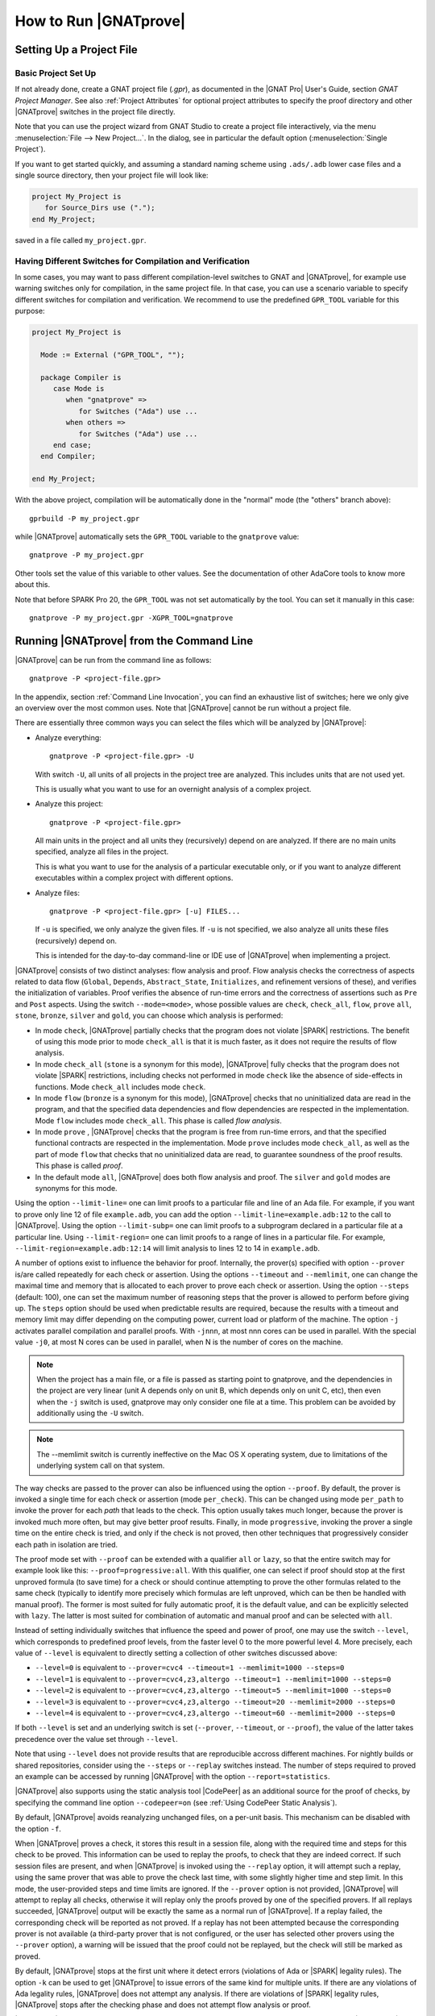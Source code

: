 How to Run |GNATprove|
======================

.. _Setting Up a Project File:

Setting Up a Project File
-------------------------

Basic Project Set Up
^^^^^^^^^^^^^^^^^^^^

If not already done, create a GNAT project file (`.gpr`), as documented in the
|GNAT Pro| User's Guide, section `GNAT Project Manager`. See also :ref:`Project
Attributes` for optional project attributes to specify the proof directory and
other |GNATprove| switches in the project file directly.

Note that you can use the project wizard from GNAT Studio to create a project file
interactively, via the menu :menuselection:`File --> New Project...`.
In the dialog, see in particular the default option (:menuselection:`Single Project`).

If you want to get started quickly, and assuming a standard naming scheme using
``.ads/.adb`` lower case files and a single source directory, then your project
file will look like:

.. code-block:: gpr

  project My_Project is
     for Source_Dirs use (".");
  end My_Project;

saved in a file called ``my_project.gpr``.

.. _Having Different Switches for Compilation and Verification:

Having Different Switches for Compilation and Verification
^^^^^^^^^^^^^^^^^^^^^^^^^^^^^^^^^^^^^^^^^^^^^^^^^^^^^^^^^^

In some cases, you may want to pass different compilation-level switches to
GNAT and |GNATprove|, for example use warning switches only for compilation, in
the same project file. In that case, you can use a scenario variable to specify
different switches for compilation and verification. We recommend to use the
predefined ``GPR_TOOL`` variable for this purpose:

.. code-block:: gpr

  project My_Project is

    Mode := External ("GPR_TOOL", "");

    package Compiler is
       case Mode is
          when "gnatprove" =>
             for Switches ("Ada") use ...
          when others =>
             for Switches ("Ada") use ...
       end case;
    end Compiler;

  end My_Project;

With the above project, compilation will be automatically done in the "normal"
mode (the "others" branch above)::

  gprbuild -P my_project.gpr

while |GNATprove| automatically sets the ``GPR_TOOL`` variable to the ``gnatprove`` value::

  gnatprove -P my_project.gpr

Other tools set the value of this variable to other values. See the
documentation of other AdaCore tools to know more about this.

Note that before SPARK Pro 20, the ``GPR_TOOL`` was not set automatically by the
tool. You can set it manually in this case::

  gnatprove -P my_project.gpr -XGPR_TOOL=gnatprove

.. _Running GNATprove from the Command Line:

Running |GNATprove| from the Command Line
-----------------------------------------

|GNATprove| can be run from the command line as follows::

    gnatprove -P <project-file.gpr>

In the appendix, section :ref:`Command Line Invocation`, you can find an
exhaustive list of switches; here we only give an overview over the most common
uses. Note that |GNATprove| cannot be run without a project file.

There are essentially three common ways you can select the files which will
be analyzed by |GNATprove|:

* Analyze everything::

     gnatprove -P <project-file.gpr> -U

  With switch ``-U``, all units of all projects in the project tree are
  analyzed. This includes units that are not used yet.

  This is usually what you want to use for an overnight analysis of a
  complex project.

* Analyze this project::

     gnatprove -P <project-file.gpr>

  All main units in the project and all units they (recursively) depend on
  are analyzed. If there are no main units specified, analyze all files in
  the project.

  This is what you want to use for the analysis of a particular executable
  only, or if you want to analyze different executables within a complex
  project with different options.

* Analyze files::

     gnatprove -P <project-file.gpr> [-u] FILES...

  If ``-u`` is specified, we only analyze the given files. If ``-u`` is not
  specified, we also analyze all units these files (recursively) depend on.

  This is intended for the day-to-day command-line or IDE use of
  |GNATprove| when implementing a project.

|GNATprove| consists of two distinct analyses: flow analysis and proof.
Flow analysis checks the correctness of aspects related to data flow
(``Global``, ``Depends``, ``Abstract_State``, ``Initializes``, and
refinement versions of these), and verifies the initialization of
variables. Proof verifies the absence of run-time errors and the
correctness of assertions such as ``Pre`` and ``Post`` aspects. Using the
switch ``--mode=<mode>``, whose possible values are ``check``,
``check_all``, ``flow``, ``prove`` ``all``, ``stone``, ``bronze``, ``silver``
and ``gold``, you can choose which analysis is performed:

* In mode ``check``, |GNATprove| partially checks that the program does not
  violate |SPARK| restrictions. The benefit of using this mode prior to mode
  ``check_all`` is that it is much faster, as it does not require the results
  of flow analysis.

* In mode ``check_all`` (``stone`` is a synonym for this mode), |GNATprove|
  fully checks that the program does not violate |SPARK| restrictions,
  including checks not performed in mode ``check`` like the absence of
  side-effects in functions. Mode ``check_all`` includes mode ``check``.

* In mode ``flow`` (``bronze`` is a synonym for this mode), |GNATprove| checks
  that no uninitialized data are read in the program, and that the specified
  data dependencies and flow dependencies are respected in the implementation.
  Mode ``flow`` includes mode ``check_all``.  This phase is called *flow
  analysis*.

* In mode ``prove`` ,
  |GNATprove| checks that the program is free from run-time errors, and that
  the specified functional contracts are respected in the implementation. Mode
  ``prove`` includes mode ``check_all``, as well as the part of mode ``flow``
  that checks that no uninitialized data are read, to guarantee soundness of
  the proof results. This phase is called *proof*.

* In the default mode ``all``, |GNATprove| does both flow analysis and proof.
  The ``silver`` and ``gold`` modes are synonyms for this mode.

Using the option ``--limit-line=`` one can limit proofs to a particular file
and line of an Ada file. For example, if you want to prove only line 12 of
file ``example.adb``, you can add the option ``--limit-line=example.adb:12`` to
the call to |GNATprove|. Using the option ``--limit-subp=`` one can limit proofs
to a subprogram declared in a particular file at a particular line. Using
``--limit-region=`` one can limit proofs to a range of lines in a particular
file. For example, ``--limit-region=example.adb:12:14`` will limit analysis to
lines 12 to 14 in ``example.adb``.

A number of options exist to influence the behavior for proof. Internally, the
prover(s) specified with option ``--prover`` is/are called repeatedly for each
check or assertion. Using the options ``--timeout`` and ``--memlimit``, one
can change the maximal time and memory that is allocated to each prover to
prove each check or assertion.  Using the option ``--steps`` (default: 100),
one can set the maximum number of reasoning steps that the prover is allowed
to perform before giving up. The ``steps`` option should be used when
predictable results are required, because the results with a timeout and
memory limit may differ depending on the computing power, current load or
platform of the machine. The option ``-j`` activates parallel compilation and
parallel proofs. With ``-jnnn``, at most nnn cores can be used in parallel.
With the special value ``-j0``, at most N cores can be used in parallel, when
N is the number of cores on the machine.

.. note::

    When the project has a main file, or a file is passed as starting point to
    gnatprove, and the dependencies in the project are very linear (unit A
    depends only on unit B, which depends only on unit C, etc), then even when
    the ``-j`` switch is used, gnatprove may only consider one file at a time.
    This problem can be avoided by additionally using the ``-U`` switch.

.. note::

   The --memlimit switch is currently ineffective on the Mac OS X operating
   system, due to limitations of the underlying system call on that system.

The way checks are passed to the prover can also be influenced using the option
``--proof``. By default, the prover is invoked a single time for each check or
assertion (mode ``per_check``). This can be changed using mode ``per_path`` to
invoke the prover for each *path* that leads to the check. This option usually
takes much longer, because the prover is invoked much more often, but may give
better proof results. Finally, in mode ``progressive``, invoking the prover a
single time on the entire check is tried, and only if the check is not proved,
then other techniques that progressively consider each path in isolation
are tried.

The proof mode set with ``--proof`` can be extended with a qualifier ``all`` or
``lazy``, so that the entire switch may for example look like this:
``--proof=progressive:all``.  With this qualifier, one can select if proof
should stop at the first unproved formula (to save time) for a check or should
continue attempting to prove the other formulas related to the same check
(typically to identify more precisely which formulas are left unproved, which
can be then be handled with manual proof). The former is most suited for fully
automatic proof, it is the default value, and can be explicitly selected with
``lazy``. The latter is most suited for combination of automatic and manual
proof and can be selected with ``all``.

Instead of setting individually switches that influence the speed and power of
proof, one may use the switch ``--level``, which corresponds to predefined
proof levels, from the faster level 0 to the more powerful
level 4. More precisely, each value of ``--level`` is equivalent to directly
setting a collection of other switches discussed above:

* ``--level=0`` is equivalent to
  ``--prover=cvc4 --timeout=1 --memlimit=1000 --steps=0``
* ``--level=1`` is equivalent to
  ``--prover=cvc4,z3,altergo --timeout=1 --memlimit=1000 --steps=0``
* ``--level=2`` is equivalent to
  ``--prover=cvc4,z3,altergo --timeout=5 --memlimit=1000 --steps=0``
* ``--level=3`` is equivalent to
  ``--prover=cvc4,z3,altergo --timeout=20 --memlimit=2000 --steps=0``
* ``--level=4`` is equivalent to
  ``--prover=cvc4,z3,altergo --timeout=60 --memlimit=2000 --steps=0``

If both ``--level`` is set and an underlying switch is set (``--prover``,
``--timeout``, or ``--proof``), the value of the latter takes precedence over
the value set through ``--level``.

Note that using ``--level`` does not provide results that are reproducible
accross different machines. For nightly builds or shared repositories, consider
using the ``--steps`` or ``--replay`` switches instead. The number of steps
required to proved an example can be accessed by running |GNATprove| with the option
``--report=statistics``.

|GNATprove| also supports using the static analysis tool |CodePeer| as an
additional source for the proof of checks, by specifying the command line
option ``--codepeer=on`` (see :ref:`Using CodePeer Static Analysis`).

By default, |GNATprove| avoids reanalyzing unchanged files, on a
per-unit basis. This mechanism can be disabled with the option ``-f``.

When |GNATprove| proves a check, it stores this result in a session file,
along with the required time and steps for this check to be proved. This
information can be used to replay the proofs, to check that they are indeed
correct. If such session files are present, and when |GNATprove| is invoked
using the ``--replay`` option, it will attempt such a replay, using the same
prover that was able to prove the check last time, with some slightly higher
time and step limit. In this mode, the user-provided steps and time limits are
ignored. If the ``--prover`` option is not provided, |GNATprove| will attempt
to replay all checks, otherwise it will replay only the proofs proved by one of
the specified provers.  If all replays succeeded, |GNATprove| output will be
exactly the same as a normal run of |GNATprove|. If a replay failed, the
corresponding check will be reported as not proved. If a replay has not been
attempted because the corresponding prover is not available (a third-party
prover that is not configured, or the user has selected other provers using the
``--prover`` option), a warning will be issued that the proof could not be
replayed, but the check will still be marked as proved.

By default, |GNATprove| stops at the first unit where it detect errors
(violations of Ada or |SPARK| legality rules). The option ``-k`` can be used to
get |GNATprove| to issue errors of the same kind for multiple units. If there
are any violations of Ada legality rules, |GNATprove| does not attempt any
analysis. If there are violations of |SPARK| legality rules, |GNATprove| stops
after the checking phase and does not attempt flow analysis or proof.

|GNATprove| returns with a non-zero exit status when an error is detected.
This includes cases where |GNATprove| issues unproved check messages when
switch ``--checks-as-errors`` is used, as well as cases where |GNATprove|
issues warnings when switch ``--warnings=error`` is used. In such cases,
|GNATprove| also issues a message about termination in error. Otherwise,
|GNATprove| returns with an exit status of zero, even when unproved check
messages and warnings are issued.

Using the GNAT Target Runtime Directory
---------------------------------------

If you are using GNAT as your target compiler and explicitly specify
a runtime and target to use in your project, for instance:

.. code-block:: gpr

   for Target use "arm-eabi";
   for Runtime ("Ada") use "ravenscar-sfp-stm32f4";

|GNATprove| will take such setting into account and will use the GNAT
runtime directory, as long as your target compiler is found in your PATH
environment variable. Note that you will need to use a matching version
of GNAT and |SPARK| (e.g. GNAT 18.2 and SPARK 18.2).

The handling of runtimes of |GNATprove| is in fact unified with that of the
GNAT compiler. For details, see "GNAT User's Guide Supplement for Cross
Platforms", Section 3. If you specify a target, note that |GNATprove| requires
additional configuration, see the section :ref:`implementation_defined`.

If you're using GNAT Common Code Generator to generate C code from SPARK, you
can specify the target and runtime as follows:

.. code-block:: gpr

   for Target use "c";
   for Runtime ("Ada") use "ccg";

.. _implementation_defined:

Specifying the Target Architecture and Implementation-Defined Behavior
----------------------------------------------------------------------

A |SPARK| program is guaranteed to be unambiguous, so that formal verification
of properties is possible. However, some behaviors (for example some
representation attribute values like the ``Size`` attribute) may depend on the
compiler used. By default, |GNATprove| adopts the same choices as the GNAT
compiler. |GNATprove| also supports other compilers by providing special
switches:

* ``-gnateT`` for specifying the target configuration
* ``--pedantic`` for warnings about possible implementation-defined behavior

Note that, even with switch ``--pedantic``, |GNATprove| only detects some
implementation-defined behaviors. For more details, see the dedicated section
on how to :ref:`Ensure Portability of Programs`.

Note that |GNATprove| will always choose the smallest multiple of 8 bits for
the base type, which is a safe and conservative choice for any Ada compiler.

.. _Target Parameterization:

Target Parameterization
^^^^^^^^^^^^^^^^^^^^^^^

If you specify the ``Target`` and ``Runtime`` attributes in your project file
or via the ``--target`` and ``--RTS`` switches, |GNATprove| attempts to
configure automatically the target dependent values such as endianness or sizes
and alignments of standard types. If this automatic configuration fails,
|GNATprove| outputs a warning and assumes that the compilation target is the
same as the host on which it is run.

You can however configure the target dependent values manually. In addition to
specifying the target and runtime via the project file or the commandline, you
need to add the following to your project file, under a scenario variable as
seen in :ref:`Having Different Switches for Compilation and Verification`:

.. code-block:: gpr

  project My_Project is
     [...]
     package Builder is
        case Mode is
           when "Compile" =>
              ...
           when "Analyze" =>
              for Global_Compilation_Switches ("Ada") use ("-gnateT=" & My_Project'Project_Dir & "/target.atp");
        end case;
     end Builder;
  end My_Project;

where ``target.atp`` is a file stored here in the same directory as the project
file ``my_project.gpr``, which contains the target parametrization. The format
of this file is described in the |GNAT Pro| User's Guide as part of the
``-gnateT`` switch description.

Target parameterization can be used:

* to specify a target different than the host on which |GNATprove| is run, when
  cross-compilation is used. If |GNAT Pro| is the cross compiler and the
  automatic configuration fails, the configuration file can be generated by
  calling the compiler for your target with the switch ``-gnatet=target.atp``.
  Otherwise, the target file should be generated manually.
* to specify the parameters for a different compiler than |GNAT Pro|, even when
  the host and target are the same. In that case, the target file should be
  generated manually.

Here is an example of a configuration file for a bare board PowerPC 750
processor configured as big-endian::

  Bits_BE                       1
  Bits_Per_Unit                 8
  Bits_Per_Word                32
  Bytes_BE                      1
  Char_Size                     8
  Double_Float_Alignment        0
  Double_Scalar_Alignment       0
  Double_Size                  64
  Float_Size                   32
  Float_Words_BE                1
  Int_Size                     32
  Long_Double_Size             64
  Long_Long_Size               64
  Long_Size                    32
  Maximum_Alignment            16
  Max_Unaligned_Field          64
  Pointer_Size                 32
  Short_Enums                   0
  Short_Size                   16
  Strict_Alignment              1
  System_Allocator_Alignment    8
  Wchar_T_Size                 32
  Words_BE                      1

  float          6  I  32  32
  double        15  I  64  64
  long double   15  I  64  64

.. _Using CodePeer Static Analysis:

Using CodePeer Static Analysis
------------------------------

.. note::

   |Codepeer| is only available in SPARK Pro. It is not available in the
   following SPARK releases:

   - the Community release
   - SPARK Discovery
   - on the MacOS X operating system

|CodePeer| is a static analysis tool developed and commercialized by AdaCore
(see http://www.adacore.com/codepeer). |GNATprove| supports using |CodePeer| as
an additional source for the proof of checks, by specifying the command line
option ``--codepeer=on``. |CodePeer| will be run before automatic provers. If
it proves a check, |GNATprove| will not attempt to run another prover on this
check.

When run by |GNATprove|, |CodePeer| does not attempt to generate preconditions,
and relies instead on user-provided preconditions for its analysis. |CodePeer|
analysis inside |GNATprove| is sound, in that it does not allow to prove a check
that could fail. |CodePeer| analysis may allow to prove more properties than
the strict contract-based reasoning performed in |SPARK| allow in general:

#. |CodePeer| generates a sound approximation of data dependencies for
   subprograms based on the implementation of subprograms and the call-graph
   relating subprograms. Hence |CodePeer| may be able to prove properties which
   cannot be deduced otherwise based on too coarse user-provided data
   dependencies.

#. |CodePeer| generates a sound approximation of loop invariants for
   loops. Hence |CodePeer| may be able to prove properties which cannot be
   deduced otherwise based on imprecise loop invariants, or in absence of a
   loop invariant.
#. |CodePeer| ignores the ``SPARK_Mode`` pragma and aspects; in particular it
   uses information that is hidden from SPARK using ``pragma SPARK_Mode(Off)``
   or the equivalent aspect.

In addition, |CodePeer| is using the same choice as GNAT compiler for the
rounding of fixed-point multiplication and division. This makes it more precise
for the analysis of code compiled with GNAT. If some code using fixed-point
arithmetic is compiled with another compiler than GNAT, and the code uses
fixed-point multiplication or division, the choice of rounding made in
|CodePeer| may not be suitable, in which case ``--codepeer=on`` should not be
used.

|CodePeer| analysis is particularly interesting when analyzing code using
floating-point computations, as |CodePeer| is both fast and precise for proving
bounds of floating-point operations.

.. _Running GNATprove from GNAT Studio:

Running |GNATprove| from GNAT Studio
------------------------------------

|GNATprove| can be run from GNAT Studio. When |GNATprove| is installed and found on
your PATH, a :menuselection:`SPARK` menu is available with the following
entries:

.. csv-table::
   :header: "Submenu", "Action"
   :widths: 1, 4

   "Examine All",                "This runs |GNATprove| in flow analysis mode on all mains and the units they depend on in the project."
   "Examine All Sources",        "This runs |GNATprove| in flow analysis mode on all files in the project."
   "Examine File",               "This runs |GNATprove| in flow analysis mode on the current unit, its body and any subunits."
   "Prove All",                  "This runs |GNATprove| on all mains and the units they depend on in the project."
   "Prove All Sources",          "This runs |GNATprove| on all files in the project."
   "Prove File",                 "This runs |GNATprove| on the current unit, its body and any subunits."
   "Show Report",                "This displays the report file generated by |GNATprove|."
   "Clean Proofs",               "This removes all files generated by |GNATprove|."

The three "Prove..." entries run |GNATprove| in the mode given by the project
file, or in the default mode "all" if no mode is specified.

The menus :menuselection:`SPARK --> Examine/Prove All` run |GNATprove| on all
main files in the project, and all files they depend on (recursively). Both
main files in the root project and in projects that are included in the root
project are considered. The menus :menuselection:`SPARK --> Examine/Prove All
Sources` run |GNATprove| on all files in all projects. On a project that has
neither main files nor includes other projects, menus :menuselection:`SPARK
--> Examine/Prove All` and :menuselection:`SPARK --> Examine/Prove All
Sources` are equivalent.

Keyboard shortcuts for these menu items can be set using the
:menuselection:`Edit --> Preferences` dialog in GNAT Studio, and opening
the :menuselection:`General --> Key Shortcuts` section.

.. note::

   The changes made by users in the panels raised by these submenus are
   persistent from one session to the other. Be sure to check that the selected
   checkboxes and additional switches that were previously added are still
   appropriate.

When editing an Ada file, |GNATprove| can also be run from a
:menuselection:`SPARK` contextual menu, which can be obtained by a right click:

.. csv-table::
   :header: "Submenu", "Action"
   :widths: 1, 4

   "Examine File",           "This runs |GNATprove| in flow analysis mode on the current unit, its body and any subunits."
   "Examine Subprogram",     "This runs |GNATprove| in flow analysis mode on the current subprogram."
   "Prove File",             "This runs |GNATprove| on the current unit, its body and any subunits."
   "Prove Subprogram",       "This runs |GNATprove| on the current subprogram."
   "Prove Line",             "This runs |GNATprove| on the current line."
   "Prove Selected Region",  "This runs |GNATprove| on the currently selected region."
   "Prove Check",            "This runs |GNATprove| on the current failing condition. |GNATprove| must have been run at least once for this option to be available in order to know which conditions are failing."

Except from :menuselection:`Examine File` and :menuselection:`Prove File`, all
other submenus are also applicable to code inside generic units, in which case
the corresponding action is applied to all instances of the generic unit in the
project. For example, if a generic unit is instantiated twice, selecting
:menuselection:`Prove Subprogram` on a subprogram inside the generic unit will
apply proof to the two corresponding subprograms in instances of the generic
unit.

The menus :menuselection:`SPARK --> Examine ...` open a panel which allows
setting various switches for |GNATprove|'s analysis. The main choice offered in
this panel is to select the mode of analysis, among modes ``check``,
``check_all`` and ``flow`` (the default).

The menus :menuselection:`SPARK --> Prove ...` open a panel which allows
setting various switches for |GNATprove|'s analysis. By default, this panel
offers a few simple choices, like the proof level (see description of switch
``--level`` in :ref:`Running GNATprove from the Command Line`). If the user
changes its ``User profile`` for |SPARK| (in the |SPARK| section of the
Preferences dialog - menu :menuselection:`Edit --> Preferences`) from ``Basic``
to ``Advanced``, then a more complex panel is displayed for proof,
with more detailed switches.

|GNATprove| project switches can be edited from the panel ``GNATprove`` (menu
:menuselection:`Edit --> Project Properties`, in the :menuselection:`Build --> Switches`
section of the dialog).

When proving a check fails on a specific path through a subprogram (for both
checks verified in flow analysis and in proof), |GNATprove| may generate path
information for the user to see. The user can display this path in GNAT Studio by
clicking on the icon to the left of the failed proof message, or to the left of
the corresponding line in the editor. The path is hidden again when re-clicking
on the same icon.

For checks verified in proof, |GNATprove| may also generate counterexample
information for the user to see (see :ref:`Understanding Counterexamples`). The
user can display this counterexample in GNAT Studio by clicking on the icon to the left
of the failed proof message, or to the left of the corresponding line in the
editor. The counterexample is hidden again when re-clicking on the same icon.

A monospace font with ligature like Fira Code
(https://github.com/tonsky/FiraCode) or Hasklig
(https://github.com/i-tu/Hasklig) can be separately installed and selected to
make contracts more readable inside GNAT Studio or GNATbench. See the following
screenshot which shows how symbols like :code:`=>` (arrow) or :code:`>=`
(greater than or equal) are displayed in such a font:

.. image:: /static/firacode.png

.. _Running GNATprove from GNATbench:

Running |GNATprove| from GNATbench
----------------------------------

|GNATprove| can be run from GNATbench. When |GNATprove| is installed and found
on your PATH, a :menuselection:`SPARK` menu is available with the following
entries:

.. csv-table::
   :header: "Submenu", "Action"
   :widths: 1, 4

   "Examine All",                "This runs |GNATprove| in flow analysis mode on all mains and the units they depend on in the project."
   "Examine All Sources",        "This runs |GNATprove| in flow analysis mode on all files in the project."
   "Examine File",               "This runs |GNATprove| in flow analysis mode on the current unit, its body and any subunits."
   "Prove All",                  "This runs |GNATprove| on all mains and the units they depend on in the project."
   "Prove All Sources",          "This runs |GNATprove| on all files in the project."
   "Prove File",                 "This runs |GNATprove| on the current unit, its body and any subunits."
   "Show Report",                "This displays the report file generated by |GNATprove|."
   "Clean Proofs",               "This removes all files generated by |GNATprove|."

The three "Prove..." entries run |GNATprove| in the mode given by the project
file, or in the default mode "all" if no mode is specified.

The menus :menuselection:`SPARK --> Examine/Prove All` run |GNATprove| on all
main files in the project, and all files they depend on (recursively). Both
main files in the root project and in projects that are included in the root
project are considered. The menus :menuselection:`SPARK --> Examine/Prove All
Sources` run |GNATprove| on all files in all projects. On a project that has
neither main files nor includes other projects, menus :menuselection:`SPARK
--> Examine/Prove All` and :menuselection:`SPARK --> Examine/Prove All
Sources` are equivalent.

.. note::

   The changes made by users in the panels raised by these submenus are
   persistent from one session to the other. Be sure to check that the selected
   checkboxes and additional switches that were previously added are still
   appropriate.

When editing an Ada file, |GNATprove| can also be run from a
:menuselection:`SPARK` contextual menu, which can be obtained by a right click:

.. csv-table::
   :header: "Submenu", "Action"
   :widths: 1, 4

   "Examine File",       "This runs |GNATprove| in flow analysis mode on the current unit, its body and any subunits."
   "Examine Subprogram", "This runs |GNATprove| in flow analysis mode on the current subprogram."
   "Prove File",         "This runs |GNATprove| on the current unit, its body and any subunits."
   "Prove Subprogram",   "This runs |GNATprove| on the current subprogram."
   "Prove Line",         "This runs |GNATprove| on the current line."

.. _GNATprove and Manual Proof:

|GNATprove| and Manual Proof
----------------------------

When automated provers fail to prove some condition that is valid, the validity
may be proved using manual proof inside GNAT Studio or an external interactive prover.

In the appendix, section :ref:`Alternative_Provers`, is explained how to use
different provers than the one |GNATprove| uses as default.

Calling an Interactive Prover From the Command Line
^^^^^^^^^^^^^^^^^^^^^^^^^^^^^^^^^^^^^^^^^^^^^^^^^^^

When the prover used by |GNATprove| is configured as interactive, for each
analysed condition, either:

* It is the first time the prover is used on the condition then a file
  (containing the condition as input to the specified prover) is created in the
  project's proof directory (see :ref:`Project Attributes`). |GNATprove|
  outputs a message concerning this condition indicating the file that was
  created. The created file should be edited by the user in order to prove the
  condition.

* The prover has already been used on this condition and the editable file
  exists. The prover is run on the file and the success or failure of the proof
  is reported in the same way it is done with the default prover.

.. note::

   Once a manual proof file is created and has been edited by the user, in
   order to run the prover on the file, the same prover must be once again
   specified to |GNATprove|. Once the condition is proved, the result will be
   saved in the why3 session so |GNATprove| won't need to be specified the
   prover again to know that the condition is valid.

Analysis with |GNATprove| can be limited to a single condition with the
``--limit-line`` option::

    gnatprove -P <project-file.gpr> --prover=<prover> --limit-line=<file>:<line>:<column>:<check-kind>

Please use the output of ``gnatprove --list-categories`` to determine the
``check-kind`` to be provided in this command.

Calling an Interactive Prover From GNAT Studio
^^^^^^^^^^^^^^^^^^^^^^^^^^^^^^^^^^^^^^^^^^^^^^

After running |GNATprove| with proof mode, the menu
:menuselection:`SPARK --> Prove Check` is available by right-clicking on a
check message in the location tab or by right-clicking on a line that fails
because of a single condition (i.e. there is only one check in the output of
|GNATprove| concerning this line).

In the dialog box, the field "Alternate prover" can be filled to use another
prover than Alt-Ergo. If the alternative prover is configured as
"interactive", after the execution of :menuselection:`SPARK --> Prove Check`,
GNAT Studio opens the manual proof file with the editor corresponding to the prover
under the condition that an editor is specified in the configuration of the
alternative prover.

Once the editor is closed, GNAT Studio re-executes
:menuselection:`SPARK --> Prove Check`. The user should verify the same
alternative prover as before is still specified. After execution, GNAT Studio will
offer to re-edit the file if the proof fails.


Manual Proof Within GNAT Studio
^^^^^^^^^^^^^^^^^^^^^^^^^^^^^^^

A manual proof system is integrated into GNAT Studio. It allows the user to directly
visualize the verification condition, apply simple proof steps on it, and call
provers to discharge it. The proof system is available after running
|GNATprove| via one of the ``Prove ...`` menus. By right-clicking on a check
message in the location tab, and selecting the menu :menuselection:`SPARK -->
Start Manual Proof` the proof system starts. It consists of the Manual Proof
console, the Proof Tree and the current Verification Condition being dealt
with.

The user interacts with the system mainly using the manual proof console. Three
types of commands can be entered:

* Some helper commands such as ``help``, ``list-provers`` and
  ``list-transforms`` are available.
* When a prover name (type ``list-provers`` to see a list of the available
  provers) is entered, the corresponding prover is run on the verification
  condition that is selected in the proof tree.
* A transformation (see ``list-transforms`` and the below table for the
  available transformations) can modify the proof tree. A transformation
  applies to a verification condition or goal and may produce several new
  subgoals. For example, the transformation ``assert`` allows the user to
  assert an auxiliary fact. This transformation will create two subgoals, one
  to prove the assertion, and the other to prove that the assertion implies the
  previous goal.

The Manual proof system can be quit by selecting :menuselection:`SPARK --> Exit
Manual Proof` in the menu. A pop-up window asks if the user wants to save the
session. It is recommended to close it using the menu because it makes sure to
close everything related to manual proof. A tutorial to the proof system can be
found in :ref:`Manual Proof Using GNAT Studio`.

List of Useful Transformations and Commands for Manual Proof
""""""""""""""""""""""""""""""""""""""""""""""""""""""""""""

The transformations all contain a specific documentation through the
``list-transforms`` command and ``help transform_name`` command. The most
useful transformations/commands are the following:

* ``apply``: apply an hypothesis to the current goal.
  For example: ``H : x > 0 -> not x = 0`` can be applied on the goal
  ``G : not x = 0``. After the application you will be left to prove a new goal
  ``x > 0``.

* ``assert``: adds a new lemma you can use for proving the current Verification
  Condition.
  For example: ``assert x = 0`` will generate two new subgoals. In the first
  one you have to prove that x is indeed equal to 0. In the second one, you can
  use this hypothesis.

* ``case``: takes a formula and perform an analysis by case on its boolean
  value. You will have to prove your Verification Condition once with this
  formula asserted to true and once asserted to false.

* ``clean``: removes unsuccessful proof attempts below proved goals.

* ``clear_but``: removes all hypotheses except the one provided by the user as
  argument. Removing unused context helps the provers.
  For example, ``clear_but H,H2,h`` will remove everything but hypotheses H H2
  and h.

* ``compute_in_goal``: performs possible computations in goal.

* ``destruct``: destruct the head constructor of a formula ( ``/\`` , ``\/``
  or ``->``).
  With ``H: A /\ B``, applying ``destruct H`` make two new hypotheses (``H: A``
  and ``H1: B``). With ``H: A \/ B``, applying ``destruct H`` duplicates the
  goal which has to be proved with ``H: A`` and ``H: B`` independently. With
  ``H: A -> B``, ``destruct H`` creates a new subgoal for ``A`` and simplify to
  ``H: B`` in the current one.

* ``eliminate_epsilon``: sometimes the goal appears as ``epsilon [...]``. This
  transforms epsilons into adapted logic.

* ``exists``: allows the user to provide a term that instantiates a goal
  starting with an existential.

* ``help``: with no arguments, return basic commands that can be used. If a
  transformation is given as argument, it displays a small description of the
  transformation.

* ``induction``: performs an induction on the unbounded integer specified.

* ``instantiate``: instantiates a ``forall`` quantification at the head of an
  hypothesis with a term given by the user (a list of terms can be provided).

* ``intros``: introduces a list of constants/hypotheses. This transformation
  should not be necessary but it can be used to rename constants/hypotheses.

* ``left``: In a goal, transforms ``A \/ B`` into ``A``.

* ``list-provers``: gives a list of the provers available on your machine. You
  should have at least ``altergo``.

* ``list-transforms``: list transformations.

* ``pose``: defines a new constant equal to a given term.

* ``print``: prints the definition of a name.

* ``remove``: removes a list of hypotheses.

* ``replace``: replace a term by another and create a subgoal asking the user
  to show that they are equivalent.

* ``rewrite``: rewrites an equality in a goal or hypothesis. For example, with
  ``H: x = 0`` and goal ``y = x``, ``rewrite H`` transforms the goal into
  ``y = 0``.

* ``right``: In a goal, transforms ``A \/ B`` into ``B``.

* ``search``: search all occurrences of a name in the context.

* ``split_*``: a set of transformations that split the goals/hypotheses. For
  example, ``split_goal_wp`` transforms the goal ``A /\ B`` into two new
  subgoals ``A`` and ``B``.

* ``subst``: try to find an equality that could be used for a given constant and
  replace each occurrence of this constant by the other side of the equality. It
  then removes said constant.

* ``subst_all``: do all possible substitutions.

* ``unfold``: unfolds the definition of a function in an hypothesis or a goal.

Recommendations and Tips for Manual Proof
"""""""""""""""""""""""""""""""""""""""""

* As for proofs with an external interactive prover, the user should set the
  attribute ``Proof_Dir`` so that proofs can be saved under version control.

* The ``Proof_Dir`` is recommended to be under a version control system (git or
  svn for example). The proofs can be tedious to rewrite so it is better not to
  lose them.

* There is currently no way to adapt proofs made on a given version of the code
  when the code is changed. The update will have to be done manually but
  we hope to automate the process in the future.

* This feature is experimental and we currently recommend to keep the proof as
  short as possible.

* If the goal contains epsilons, they can be removed by using
  ``eliminate_epsilon``.

* Manual provers can be launched during the edition of the proof like
  other provers. The user can select a goal node and type ``coq`` for example.

* The command line remembers what is typed. Arrow keys can be used to get the
  lasts queried commands.

How to Speed Up a Run of |GNATprove|
------------------------------------

|GNATprove| can take some time on large programs with difficult checks to
prove. This section describes how one can improve the running time of the
|GNATprove| tool. Note that some of the suggested settings will decrease the
number of proved checks or decrease usability of the tool, because spending
more time often results in more successful proofs. You may still want to try
some of the suggestions here to see if the time spent by |GNATprove| is really
useful in your context.

These settings will speed up |GNATprove|:

* Use the ``-j`` switch to use more than one core on your machine. |GNATprove|
  can make efficient usage of multi-processing. If your machine has more than
  one processor or core, we strongly suggest to enable multi-processing, using
  the ``-j`` switch. This switch should not have an impact on proof results,
  only on running time.

* Use ``--no-loop-unrolling`` to deactivate loop unrolling. Loop unrolling can
  often avoid the use of a loop invariant, but it almost always will be more
  costly to analyze than a loop with a loop invariant. See also :ref:`Automatic
  Unrolling of Simple For-Loops`.

* Use ``--no-inlining`` to deactivate contextual analysis of local subprograms
  without contracts. This feature can often avoid the use of subprogram
  contracts, but it will be more costly to analyze such subprograms in their
  calling context than analyzing them separately. See also :ref:`Contextual
  Analysis of Subprograms Without Contracts`.

* Use ``--no-counterexample`` to deactive counterexamples. Counter-examples are
  very useful to understand the reason for a failed proof attempt. You can
  disable this feature if you are not working on a failed proof attempt.

* Use the ``--level`` switch to use a lower level and faster preset.
  Generally, a lower level is faster than higher levels. See also :ref:`Running
  GNATprove from the Command Line`.

* More fine-grained than the ``--level`` switch, you can directly set the
  ``--prover``, ``--timeout`` and ``--steps`` options. Using only one prover
  with a small timeout or a small steps limit will result in much faster
  execution.

* If you have access to up-to-date session files, (see
  :ref:`Running GNATprove from the Command Line`) and you only want to check
  the proof results of the stored session, you can use ``--replay``. Replay
  only runs previously successful provers and is therefore much faster than a
  run of |GNATprove| without this option.

* Use ``--no-axiom-guard``. Generally, SPARK checks that subprograms  correctly
  implement their implicit and explicit contracts, and assumes that this is the
  case as well for subprograms that are not verified by |GNATprove|, see
  also :ref:`Managing Assumptions`. To limit the impact of incorrect contracts,
  |GNATprove| inserts by default special guards, so that potentially incorrect
  postconditions are only used when the unverified subprogram is actually
  called. These guards have a non-negligible impact on prover performance. If
  in your project, all subprograms are in the |SPARK| subset, or you have
  confidence in the contracts you wrote for the subprograms which are not in
  |SPARK|, you can disable these guards using the ``--no-axiom-guard`` option.

|GNATprove| and Network File Systems or Shared Folders
------------------------------------------------------

On Linux and Mac-OS, |GNATprove| needs to create a Unix domain socket file.
This might be a problem if |GNATprove| attempts to create such a file in a
directory that is a shared folder or on a network file system like NFS, which
does not support such folders. To minimize changes for this to occur,
|GNATprove| determines the folder to create that special file as follows:

* if the environment variable ``TMPDIR`` is set, and the corresponding directory
  exists and is writeable, use that; otherwise,
* if ``/tmp`` exists and is writable, use that; otherwise,
* use the ``gnatprove`` subfolder of the object directory of the root project.
